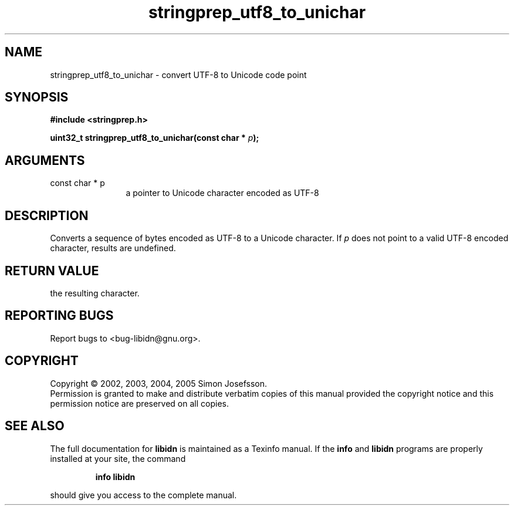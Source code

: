 .\" DO NOT MODIFY THIS FILE!  It was generated by gdoc.
.TH "stringprep_utf8_to_unichar" 3 "0.6.0" "libidn" "libidn"
.SH NAME
stringprep_utf8_to_unichar \- convert UTF-8 to Unicode code point
.SH SYNOPSIS
.B #include <stringprep.h>
.sp
.BI "uint32_t stringprep_utf8_to_unichar(const char * " p ");"
.SH ARGUMENTS
.IP "const char * p" 12
a pointer to Unicode character encoded as UTF-8
.SH "DESCRIPTION"
Converts a sequence of bytes encoded as UTF-8 to a Unicode character.
If \fIp\fP does not point to a valid UTF-8 encoded character, results are
undefined.
.SH "RETURN VALUE"
the resulting character.
.SH "REPORTING BUGS"
Report bugs to <bug-libidn@gnu.org>.
.SH COPYRIGHT
Copyright \(co 2002, 2003, 2004, 2005 Simon Josefsson.
.br
Permission is granted to make and distribute verbatim copies of this
manual provided the copyright notice and this permission notice are
preserved on all copies.
.SH "SEE ALSO"
The full documentation for
.B libidn
is maintained as a Texinfo manual.  If the
.B info
and
.B libidn
programs are properly installed at your site, the command
.IP
.B info libidn
.PP
should give you access to the complete manual.
